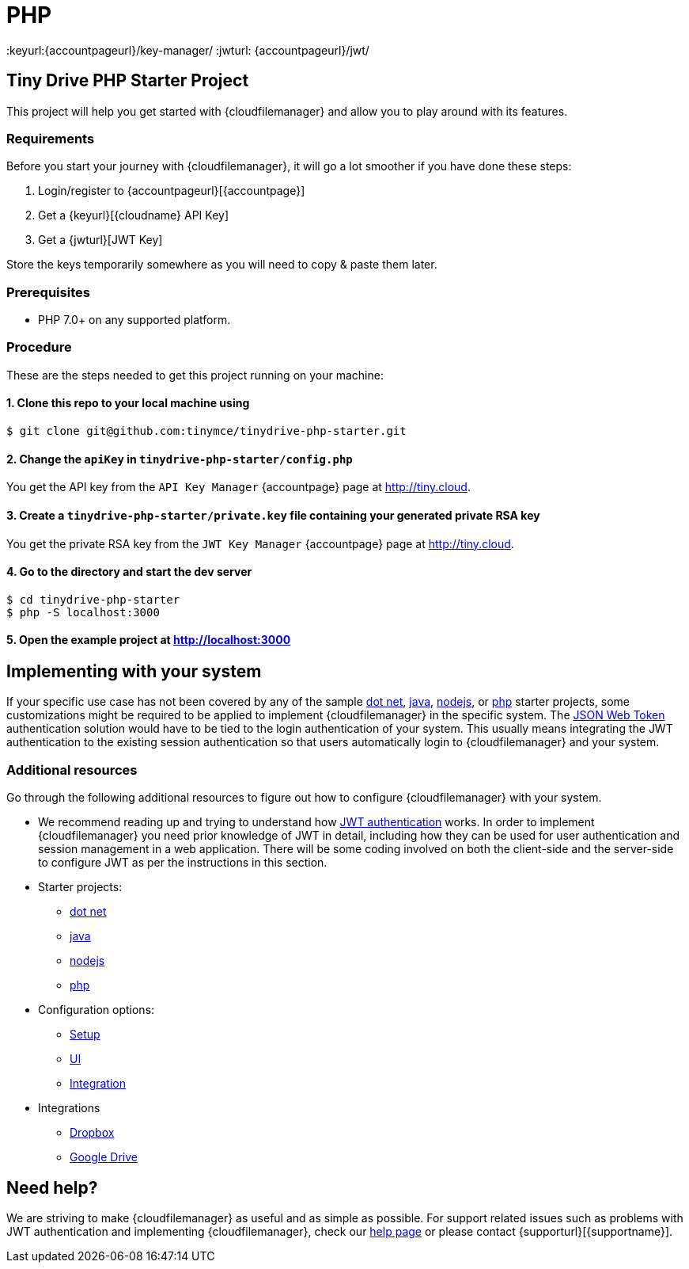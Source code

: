 = PHP

:title_nav: PHP
:description: PHP
:keywords: tinydrive PHP
:keyurl:{accountpageurl}/key-manager/
:jwturl: {accountpageurl}/jwt/

[[tiny-drive-php-starter-project]]
== Tiny Drive PHP Starter Project

This project will help you get started with {cloudfilemanager} and allow you to play around with its features.

=== Requirements

Before you start your journey with {cloudfilemanager}, it will go a lot smoother if you have done these steps:

. Login/register to {accountpageurl}[{accountpage}]
. Get a {keyurl}[{cloudname} API Key]
. Get a {jwturl}[JWT Key]

Store the keys temporarily somewhere as you will need to copy & paste them later.

=== Prerequisites

* PHP 7.0+ on any supported platform.

=== Procedure

These are the steps needed to get this project running on your machine:

[[clone-this-repo-to-your-local-machine-using]]
==== 1. Clone this repo to your local machine using

[source,shell script]
----
$ git clone git@github.com:tinymce/tinydrive-php-starter.git
----

[[change-the-apikey-in-tinydrive-php-starterconfigphp]]
==== 2. Change the `+apiKey+` in `+tinydrive-php-starter/config.php+`

You get the API key from the `+API Key Manager+` {accountpage} page at http://tiny.cloud.

[[create-a-tinydrive-php-starterprivatekey-file-containing-your-generated-private-rsa-key]]
==== 3. Create a `+tinydrive-php-starter/private.key+` file containing your generated private RSA key

You get the private RSA key from the `+JWT Key Manager+` {accountpage} page at http://tiny.cloud.

[[go-to-the-directory-and-start-the-dev-server]]
==== 4. Go to the directory and start the dev server

[source,shell script]
----
$ cd tinydrive-php-starter
$ php -S localhost:3000
----

[[open-the-example-project-at-httplocalhost3000]]
==== 5. Open the example project at http://localhost:3000

== Implementing with your system

If your specific use case has not been covered by any of the sample xref:tinydrive-dotnet.adoc[dot net], xref:tinydrive-java.adoc[java], xref:tinydrive-nodejs.adoc[nodejs], or xref:tinydrive-php.adoc[php] starter projects, some customizations might be required to be applied to implement {cloudfilemanager} in the specific system. The xref:tinydrive-jwt-authentication.adoc[JSON Web Token] authentication solution would have to be tied to the login authentication of your system. This usually means integrating the JWT authentication to the existing session authentication so that users automatically login to {cloudfilemanager} and your system.

=== Additional resources

Go through the following additional resources to figure out how to configure {cloudfilemanager} with your system.

* We recommend reading up and trying to understand how xref:tinydrive-jwt-authentication.adoc[JWT authentication] works. In order to implement {cloudfilemanager} you need prior knowledge of JWT in detail, including how they can be used for user authentication and session management in a web application. There will be some coding involved on both the client-side and the server-side to configure JWT as per the instructions in this section.
* Starter projects:
** xref:tinydrive-dotnet.adoc[dot net]
** xref:tinydrive-java.adoc[java]
** xref:tinydrive-nodejs.adoc[nodejs]
** xref:tinydrive-php.adoc[php]
* Configuration options:
** xref:tinydrive-setup-options.adoc[Setup]
** xref:tinydrive-ui-options.adoc[UI]
** xref:tinydrive-dropbox-and-google-drive.adoc[Integration]
* Integrations
** xref:tinydrive-dropbox-integration.adoc[Dropbox]
** xref:tinydrive-googledrive-integration.adoc[Google Drive]

== Need help?

We are striving to make {cloudfilemanager} as useful and as simple as possible. For support related issues such as problems with JWT authentication and implementing {cloudfilemanager}, check our xref:support.adoc[help page] or please contact {supporturl}[{supportname}].
